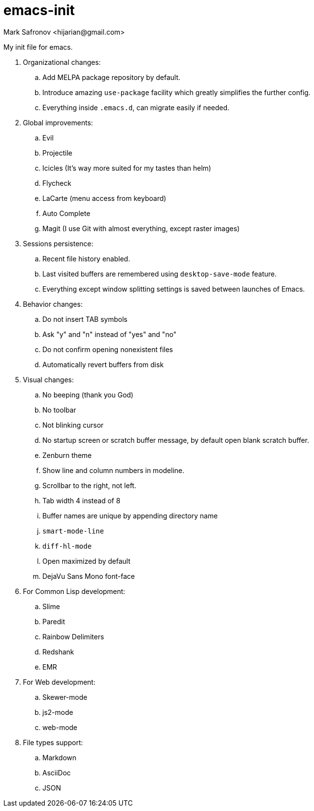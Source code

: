 = emacs-init
:author: Mark Safronov <hijarian@gmail.com>
:date: 2014-08-25

My init file for emacs.

. Organizational changes:
.. Add MELPA package repository by default.
.. Introduce amazing `use-package` facility which greatly simplifies the further config.
.. Everything inside `.emacs.d`, can migrate easily if needed.

. Global improvements:
.. Evil
.. Projectile
.. Icicles (It's way more suited for my tastes than helm)
.. Flycheck
.. LaCarte (menu access from keyboard)
.. Auto Complete
.. Magit (I use Git with almost everything, except raster images)

. Sessions persistence:
.. Recent file history enabled.
.. Last visited buffers are remembered using `desktop-save-mode` feature.
.. Everything except window splitting settings is saved between launches of Emacs.

. Behavior changes:
.. Do not insert TAB symbols
.. Ask "y" and "n" instead of "yes" and "no"
.. Do not confirm opening nonexistent files
.. Automatically revert buffers from disk

. Visual changes:
.. No beeping (thank you God)
.. No toolbar
.. Not blinking cursor
.. No startup screen or scratch buffer message, by default open blank scratch buffer.
.. Zenburn theme
.. Show line and column numbers in modeline.
.. Scrollbar to the right, not left.
.. Tab width 4 instead of 8
.. Buffer names are unique by appending directory name
.. `smart-mode-line`
.. `diff-hl-mode`
.. Open maximized by default
.. DejaVu Sans Mono font-face

. For Common Lisp development: 
.. Slime
.. Paredit
.. Rainbow Delimiters
.. Redshank
.. EMR

. For Web development:
.. Skewer-mode
.. js2-mode
.. web-mode

. File types support:
.. Markdown
.. AsciiDoc
.. JSON

